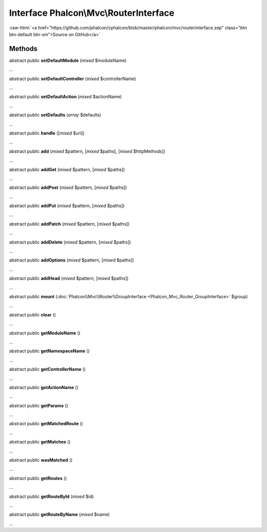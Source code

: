 Interface **Phalcon\\Mvc\\RouterInterface**
===========================================

.. role:: raw-html(raw)
   :format: html

:raw-html:`<a href="https://github.com/phalcon/cphalcon/blob/master/phalcon/mvc/routerinterface.zep" class="btn btn-default btn-sm">Source on GitHub</a>`

Methods
-------

abstract public  **setDefaultModule** (*mixed* $moduleName)

...


abstract public  **setDefaultController** (*mixed* $controllerName)

...


abstract public  **setDefaultAction** (*mixed* $actionName)

...


abstract public  **setDefaults** (*array* $defaults)

...


abstract public  **handle** ([*mixed* $uri])

...


abstract public  **add** (*mixed* $pattern, [*mixed* $paths], [*mixed* $httpMethods])

...


abstract public  **addGet** (*mixed* $pattern, [*mixed* $paths])

...


abstract public  **addPost** (*mixed* $pattern, [*mixed* $paths])

...


abstract public  **addPut** (*mixed* $pattern, [*mixed* $paths])

...


abstract public  **addPatch** (*mixed* $pattern, [*mixed* $paths])

...


abstract public  **addDelete** (*mixed* $pattern, [*mixed* $paths])

...


abstract public  **addOptions** (*mixed* $pattern, [*mixed* $paths])

...


abstract public  **addHead** (*mixed* $pattern, [*mixed* $paths])

...


abstract public  **mount** (:doc:`Phalcon\\Mvc\\Router\\GroupInterface <Phalcon_Mvc_Router_GroupInterface>` $group)

...


abstract public  **clear** ()

...


abstract public  **getModuleName** ()

...


abstract public  **getNamespaceName** ()

...


abstract public  **getControllerName** ()

...


abstract public  **getActionName** ()

...


abstract public  **getParams** ()

...


abstract public  **getMatchedRoute** ()

...


abstract public  **getMatches** ()

...


abstract public  **wasMatched** ()

...


abstract public  **getRoutes** ()

...


abstract public  **getRouteById** (*mixed* $id)

...


abstract public  **getRouteByName** (*mixed* $name)

...


